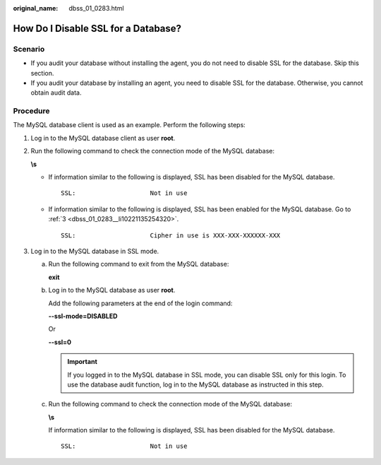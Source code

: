 :original_name: dbss_01_0283.html

.. _dbss_01_0283:

How Do I Disable SSL for a Database?
====================================

Scenario
--------

-  If you audit your database without installing the agent, you do not need to disable SSL for the database. Skip this section.
-  If you audit your database by installing an agent, you need to disable SSL for the database. Otherwise, you cannot obtain audit data.

Procedure
---------

The MySQL database client is used as an example. Perform the following steps:

#. Log in to the MySQL database client as user **root**.

#. Run the following command to check the connection mode of the MySQL database:

   **\\s**

   -  If information similar to the following is displayed, SSL has been disabled for the MySQL database.

      ::

         SSL:                    Not in use

   -  If information similar to the following is displayed, SSL has been enabled for the MySQL database. Go to :ref:`3 <dbss_01_0283__li10221135254320>`.

      ::

         SSL:                    Cipher in use is XXX-XXX-XXXXXX-XXX

#. .. _dbss_01_0283__li10221135254320:

   Log in to the MySQL database in SSL mode.

   a. Run the following command to exit from the MySQL database:

      **exit**

   b. Log in to the MySQL database as user **root**.

      Add the following parameters at the end of the login command:

      **--ssl-mode=DISABLED**

      Or

      **--ssl=0**

      .. important::

         If you logged in to the MySQL database in SSL mode, you can disable SSL only for this login. To use the database audit function, log in to the MySQL database as instructed in this step.

   c. Run the following command to check the connection mode of the MySQL database:

      **\\s**

      If information similar to the following is displayed, SSL has been disabled for the MySQL database.

      ::

         SSL:                    Not in use
